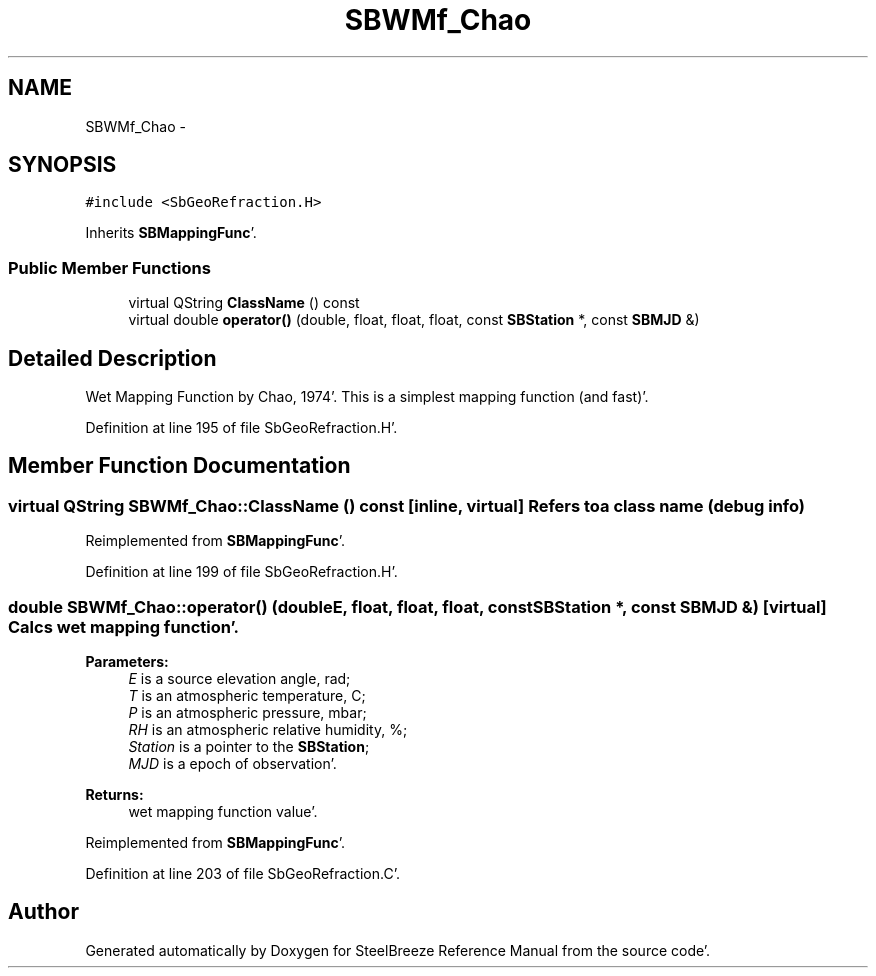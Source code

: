 .TH "SBWMf_Chao" 3 "Mon May 14 2012" "Version 2.0.2" "SteelBreeze Reference Manual" \" -*- nroff -*-
.ad l
.nh
.SH NAME
SBWMf_Chao \- 
.SH SYNOPSIS
.br
.PP
.PP
\fC#include <SbGeoRefraction\&.H>\fP
.PP
Inherits \fBSBMappingFunc\fP'\&.
.SS "Public Member Functions"

.in +1c
.ti -1c
.RI "virtual QString \fBClassName\fP () const "
.br
.ti -1c
.RI "virtual double \fBoperator()\fP (double, float, float, float, const \fBSBStation\fP *, const \fBSBMJD\fP &)"
.br
.in -1c
.SH "Detailed Description"
.PP 
Wet Mapping Function by Chao, 1974'\&. This is a simplest mapping function (and fast)'\&. 
.PP
Definition at line 195 of file SbGeoRefraction\&.H'\&.
.SH "Member Function Documentation"
.PP 
.SS "virtual QString SBWMf_Chao::ClassName () const\fC [inline, virtual]\fP"Refers to a class name (debug info) 
.PP
Reimplemented from \fBSBMappingFunc\fP'\&.
.PP
Definition at line 199 of file SbGeoRefraction\&.H'\&.
.SS "double SBWMf_Chao::operator() (doubleE, float, float, float, const \fBSBStation\fP *, const \fBSBMJD\fP &)\fC [virtual]\fP"Calcs wet mapping function'\&. 
.PP
\fBParameters:\fP
.RS 4
\fIE\fP is a source elevation angle, rad; 
.br
\fIT\fP is an atmospheric temperature, C; 
.br
\fIP\fP is an atmospheric pressure, mbar; 
.br
\fIRH\fP is an atmospheric relative humidity, %; 
.br
\fIStation\fP is a pointer to the \fBSBStation\fP; 
.br
\fIMJD\fP is a epoch of observation'\&. 
.RE
.PP
\fBReturns:\fP
.RS 4
wet mapping function value'\&. 
.RE
.PP

.PP
Reimplemented from \fBSBMappingFunc\fP'\&.
.PP
Definition at line 203 of file SbGeoRefraction\&.C'\&.

.SH "Author"
.PP 
Generated automatically by Doxygen for SteelBreeze Reference Manual from the source code'\&.
